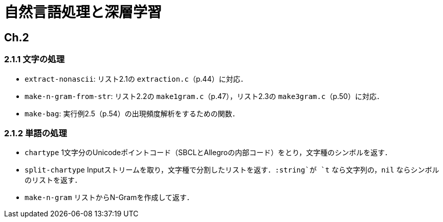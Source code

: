 = 自然言語処理と深層学習

== Ch.2

=== 2.1.1 文字の処理

- `extract-nonascii`: リスト2.1の `extraction.c`（p.44）に対応．
- `make-n-gram-from-str`: リスト2.2の `make1gram.c`（p.47），リスト2.3の `make3gram.c`（p.50）に対応．
- `make-bag`: 実行例2.5（p.54）の出現頻度解析をするための関数．

=== 2.1.2 単語の処理

- `chartype` 1文字分のUnicodeポイントコード（SBCLとAllegroの内部コード）をとり，文字種のシンボルを返す．
- `split-chartype` Inputストリームを取り，文字種で分割したリストを返す．`:string`が `t` なら文字列の，`nil` ならシンボルのリストを返す．
- `make-n-gram` リストからN-Gramを作成して返す．

